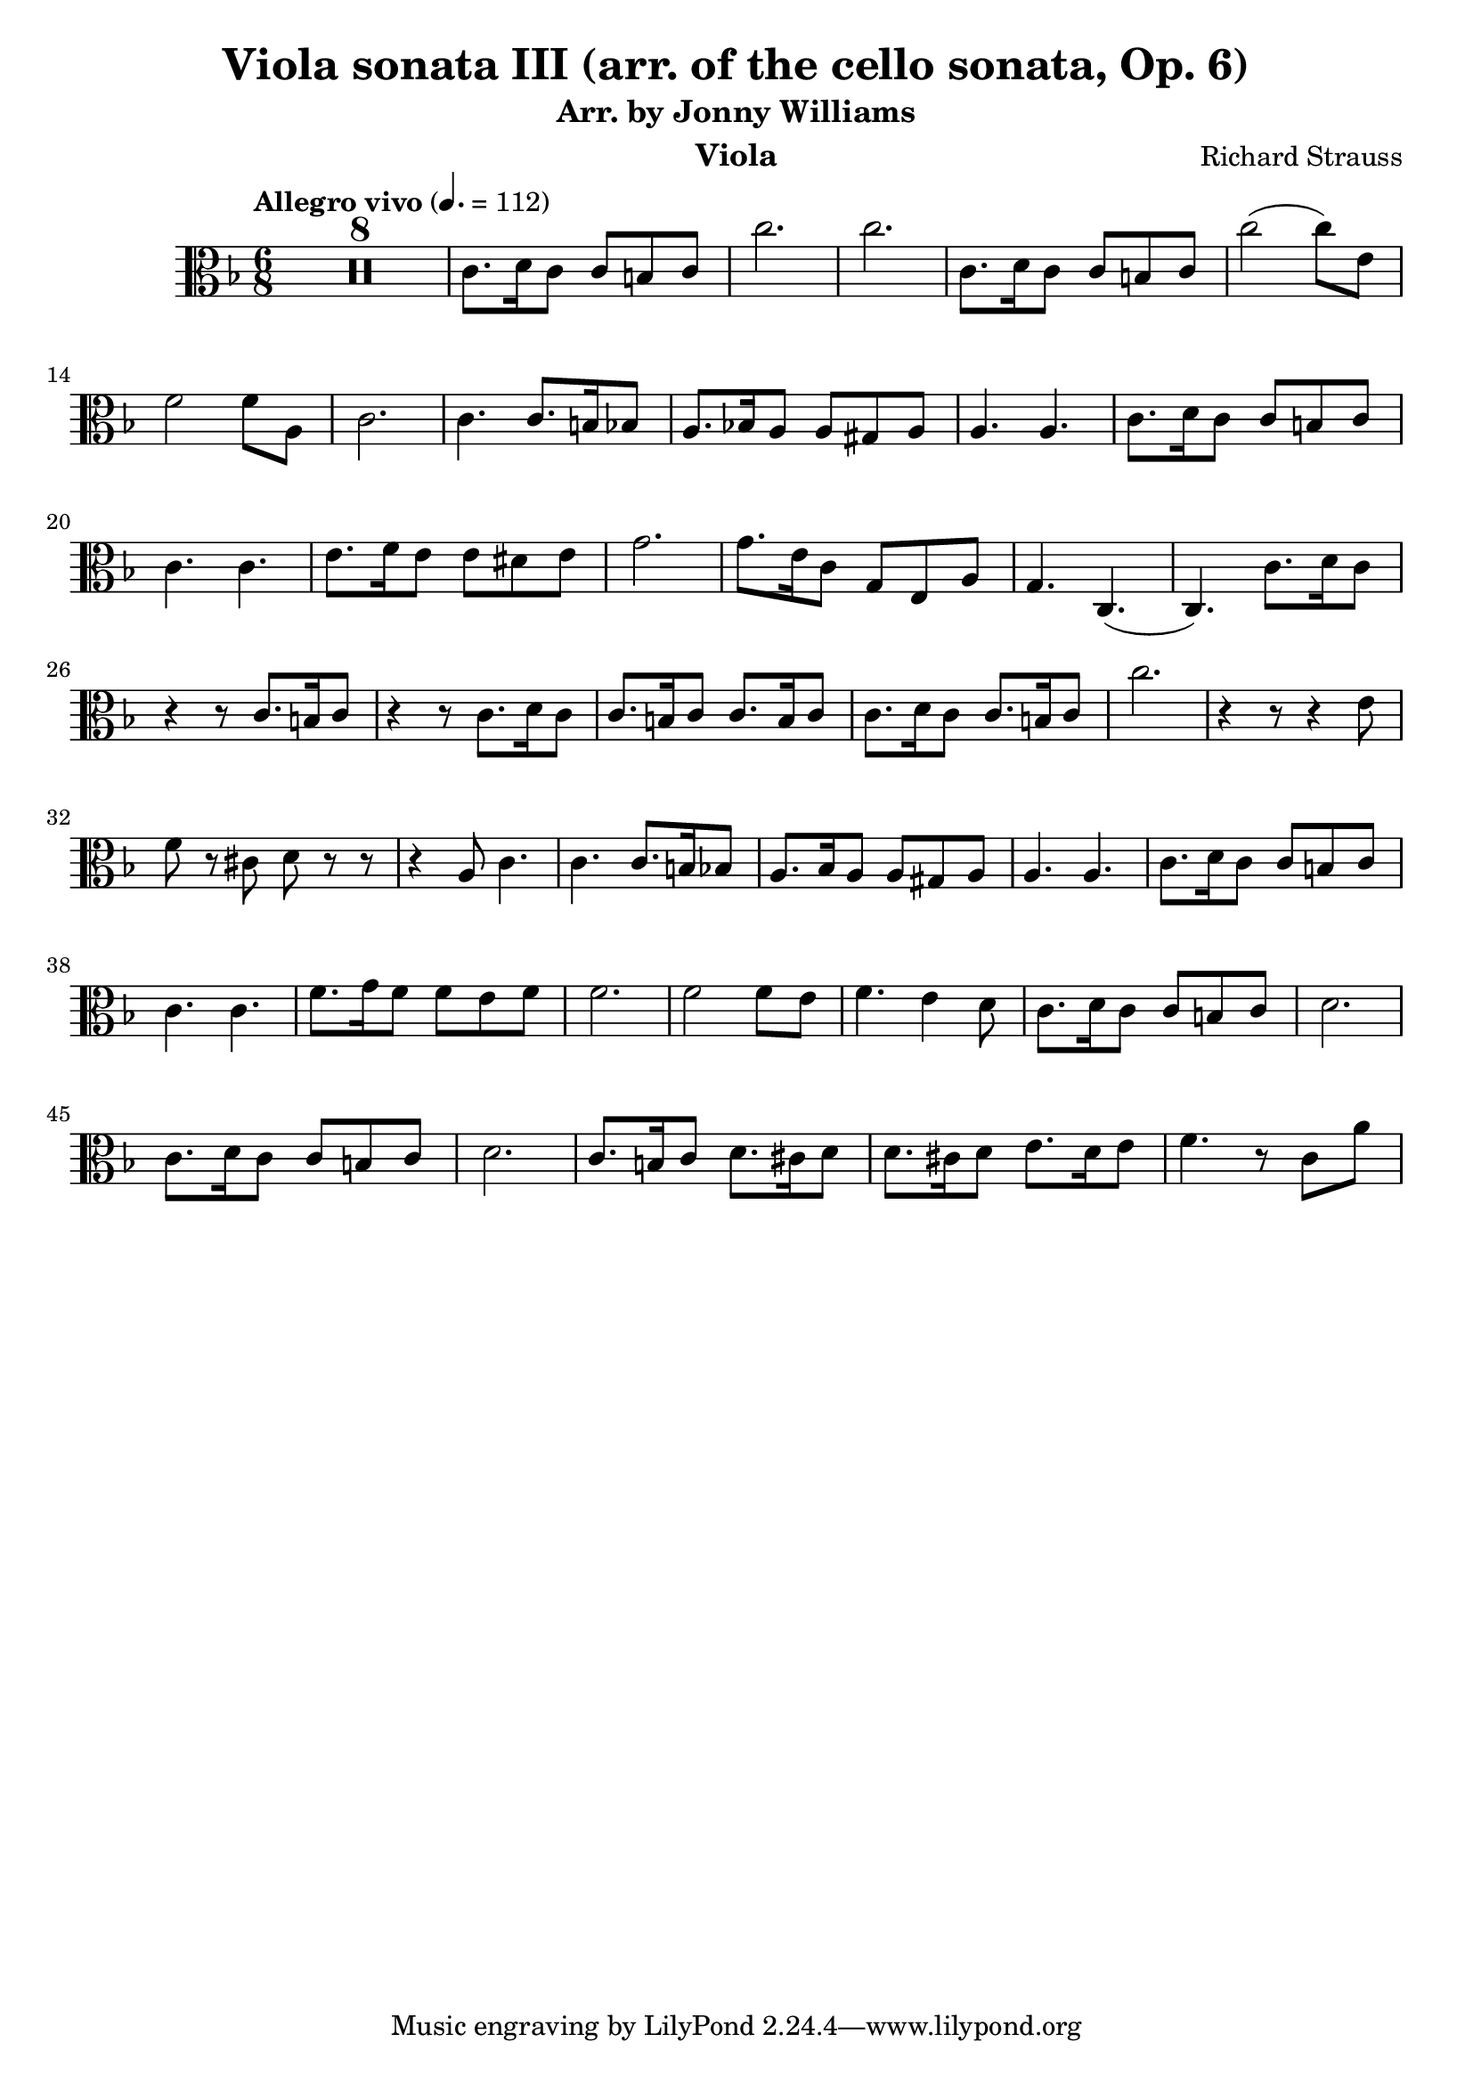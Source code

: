 \version "2.24.1"

\header {

  title = "Viola sonata III (arr. of the cello sonata, Op. 6)"
  composer = "Richard Strauss"
  subtitle = "Arr. by Jonny Williams"
  instrument = "Viola"

}

\language "english"

\relative c'



  {\tempo "Allegro vivo"  4. = 112  \key f \major \clef "alto" \time 6/8



  \compressMMRests {

   R2. * 8
 }

c8. d16 c8 c b c| c'2.|c2.|c,8. d16 c8 c b c|c'2( c8) e,| f2 f8 a,8|c2. | c4. c8. b16 bf8| a8. bf!16 a8 a gs a| a4. a| c8. d16 c8 c b c |c4. c|e8. f16 e8 e ds e |  g2.|g8. e16 c8 g e a|g4. c,4.(|c) c'8. d16 c8| r4 r8 c8. b16 c8| r4 r8 c8. d16 c8|c8. b16 c8 c8. b16 c8| c8. d16 c8 c8. b16 c8 | c'2. | r4 r8 r4 e,8|f8 r cs d r r|r4 a8 c4.|c c8. b16 bf8 | a8. bf16 a8 a gs a |a4. a| c8. d16 c8 c b c |c4. c| f8. g16 f8 f e f |f2. | f2 f8 e| f4. e4 d8 | c8. d16 c8 c b c| d2. | c8. d16 c8 c b c| d2. | c8. b16 c8 d8. cs16 d8 | d8. cs16 d8 e8. d16 e8|f4. r8 c a'|













  }
